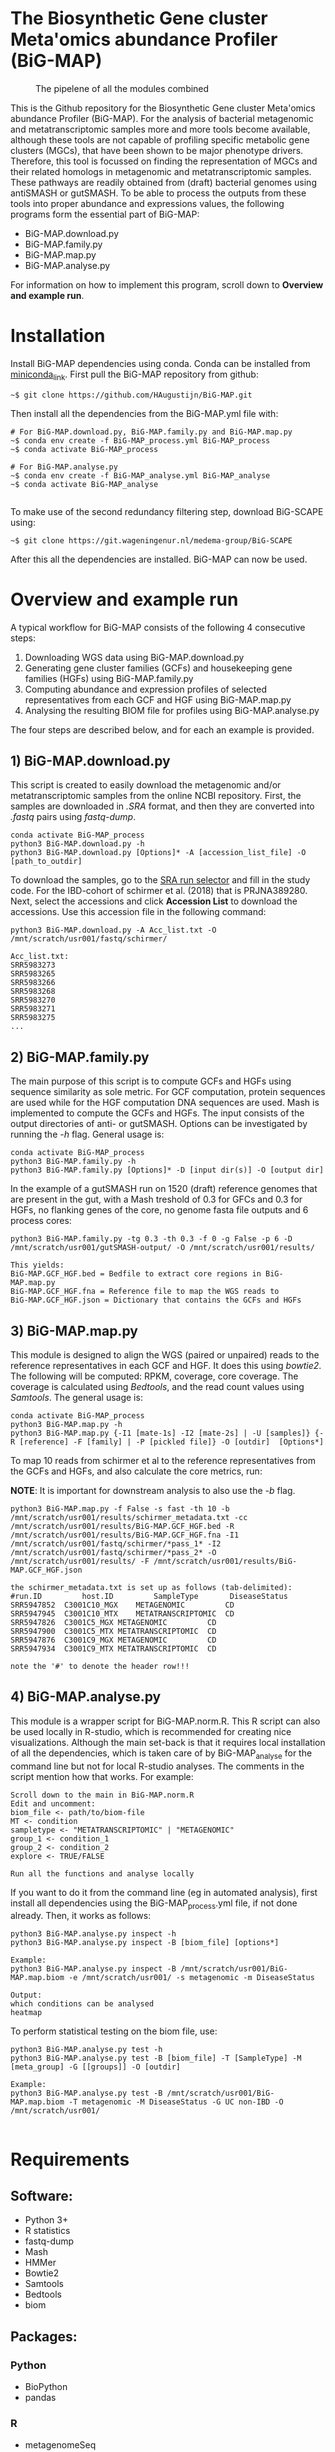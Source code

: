 * The Biosynthetic Gene cluster Meta'omics abundance Profiler (BiG-MAP)
#+CAPTION: The pipelene of all the modules combined
#+NAME: BiG-MAP.fig_1
[[https://github.com/KoenvdBerg/BiG-MAP/blob/master/BiG-MAP.pipeline.png]]

This is the Github repository for the Biosynthetic Gene cluster
Meta'omics abundance Profiler (BiG-MAP). For the analysis of bacterial
metagenomic and metatranscriptomic samples more and more tools become
available, although these tools are not capable of profiling specific
metabolic gene clusters (MGCs), that have been shown to be major
phenotype drivers. Therefore, this tool is focussed on finding the
representation of MGCs and their related homologs in metagenomic and
metatranscriptomic samples. These pathways are readily obtained from
(draft) bacterial genomes using antiSMASH or gutSMASH. To be able to
process the outputs from these tools into proper abundance and
expressions values, the following programs form the essential part of
BiG-MAP:
- BiG-MAP.download.py
- BiG-MAP.family.py
- BiG-MAP.map.py
- BiG-MAP.analyse.py
For information on how to implement this program, scroll down to
*Overview and example run*. 

* Installation
Install BiG-MAP dependencies using conda. Conda can be installed from
[[https://docs.conda.io/en/latest/miniconda.html][miniconda_link]]. First pull the BiG-MAP repository from github:

#+BEGIN_EXAMPLE
~$ git clone https://github.com/HAugustijn/BiG-MAP.git
#+END_EXAMPLE

Then install all the dependencies from the BiG-MAP.yml file with:
#+BEGIN_EXAMPLE
# For BiG-MAP.download.py, BiG-MAP.family.py and BiG-MAP.map.py
~$ conda env create -f BiG-MAP_process.yml BiG-MAP_process
~$ conda activate BiG-MAP_process

# For BiG-MAP.analyse.py
~$ conda env create -f BiG-MAP_analyse.yml BiG-MAP_analyse
~$ conda activate BiG-MAP_analyse

#+END_EXAMPLE
To make use of the second redundancy filtering step, download BiG-SCAPE using: 
#+BEGIN_EXAMPLE
~$ git clone https://git.wageningenur.nl/medema-group/BiG-SCAPE
#+END_EXAMPLE

After this all the dependencies are installed. BiG-MAP can now be used. 

* Overview and example run
A typical workflow for BiG-MAP consists of the following 4 consecutive steps:
1) Downloading WGS data using BiG-MAP.download.py
2) Generating gene cluster families (GCFs) and housekeeping gene
   families (HGFs) using BiG-MAP.family.py
3) Computing abundance and expression profiles of selected
   representatives from each GCF and HGF using BiG-MAP.map.py
4) Analysing the resulting BIOM file for profiles using
   BiG-MAP.analyse.py
The four steps are described below, and for each an example is
provided. 

** 1) BiG-MAP.download.py
This script is created to easily download the metagenomic and/or
metatranscriptomic samples from the online NCBI repository. First, the
samples are downloaded in /.SRA/ format, and then they are converted
into /.fastq/ pairs using /fastq-dump/. 
#+BEGIN_EXAMPLE
conda activate BiG-MAP_process
python3 BiG-MAP.download.py -h
python3 BiG-MAP.download.py [Options]* -A [accession_list_file] -O [path_to_outdir]
#+END_EXAMPLE
To download the samples, go to the [[https://www.ncbi.nlm.nih.gov/Traces/study/][SRA run selector]] and fill in the
study code. For the IBD-cohort of schirmer et al. (2018) that is
PRJNA389280. Next, select the accessions and click *Accession List* to
download the accessions. Use this accession file in the following
command:
#+BEGIN_EXAMPLE
python3 BiG-MAP.download.py -A Acc_list.txt -O /mnt/scratch/usr001/fastq/schirmer/

Acc_list.txt:
SRR5983273
SRR5983265
SRR5983266
SRR5983268
SRR5983270
SRR5983271
SRR5983275
...
#+END_EXAMPLE

** 2) BiG-MAP.family.py
The main purpose of this script is to compute GCFs and HGFs using
sequence similarity as sole metric. For GCF computation, protein
sequences are used while for the HGF computation DNA sequences are
used. Mash is implemented to compute the GCFs and HGFs. The input
consists of the output directories of anti- or gutSMASH. Options can
be investigated by running the /-h/ flag. General usage is:
#+BEGIN_EXAMPLE
conda activate BiG-MAP_process
python3 BiG-MAP.family.py -h
python3 BiG-MAP.family.py [Options]* -D [input dir(s)] -O [output dir]
#+END_EXAMPLE
In the example of a gutSMASH run on 1520 (draft) reference genomes
that are present in the gut, with a Mash treshold of 0.3 for GFCs
and 0.3 for HGFs, no flanking genes of the core, no genome fasta file
outputs and 6 process cores:
#+BEGIN_EXAMPLE
python3 BiG-MAP.family.py -tg 0.3 -th 0.3 -f 0 -g False -p 6 -D /mnt/scratch/usr001/gutSMASH-output/ -O /mnt/scratch/usr001/results/

This yields:
BiG-MAP.GCF_HGF.bed = Bedfile to extract core regions in BiG-MAP.map.py
BiG-MAP.GCF_HGF.fna = Reference file to map the WGS reads to
BiG-MAP.GCF_HGF.json = Dictionary that contains the GCFs and HGFs
#+END_EXAMPLE

** 3) BiG-MAP.map.py
This module is designed to align the WGS (paired or unpaired) reads to
the reference representatives in each GCF and HGF. It does this using
/bowtie2/. The following will be computed: RPKM, coverage, core
coverage. The coverage is calculated using /Bedtools/, and the read
count values using /Samtools/. The general usage is:

#+BEGIN_EXAMPLE
conda activate BiG-MAP_process
python3 BiG-MAP.map.py -h
python3 BiG-MAP.map.py {-I1 [mate-1s] -I2 [mate-2s] | -U [samples]} {-R [reference] -F [family] | -P [pickled file]} -O [outdir]  [Options*]
#+END_EXAMPLE

To map 10 reads from schirmer et al to the reference representatives
from the GCFs and HGFs, and also calculate the core metrics, run:

*NOTE*: It is important for downstream analysis to also use the /-b/ flag. 
#+BEGIN_EXAMPLE
python3 BiG-MAP.map.py -f False -s fast -th 10 -b /mnt/scratch/usr001/results/schirmer_metadata.txt -cc /mnt/scratch/usr001/results/BiG-MAP.GCF_HGF.bed -R /mnt/scratch/usr001/results/BiG-MAP.GCF_HGF.fna -I1 /mnt/scratch/usr001/fastq/schirmer/*pass_1* -I2 /mnt/scratch/usr001/fastq/schirmer/*pass_2* -O /mnt/scratch/usr001/results/ -F /mnt/scratch/usr001/results/BiG-MAP.GCF_HGF.json

the schirmer_metadata.txt is set up as follows (tab-delimited):
#run.ID         host.ID	        SampleType	     DiseaseStatus
SRR5947852	C3001C10_MGX	METAGENOMIC	        CD
SRR5947945	C3001C10_MTX	METATRANSCRIPTOMIC	CD
SRR5947826	C3001C5_MGX	METAGENOMIC	        CD
SRR5947900	C3001C5_MTX	METATRANSCRIPTOMIC	CD
SRR5947876	C3001C9_MGX	METAGENOMIC	        CD
SRR5947934	C3001C9_MTX	METATRANSCRIPTOMIC	CD

note the '#' to denote the header row!!!
#+END_EXAMPLE

** 4) BiG-MAP.analyse.py
This module is a wrapper script for BiG-MAP.norm.R. This R script can
also be used locally in R-studio, which is recommended for creating
nice visualizations. Although the main set-back is that it requires
local installation of all the dependencies, which is taken care of by
BiG-MAP_analyse for the command line but not for local R-studio
analyses. The comments in the script mention how that works. For
example:
#+BEGIN_EXAMPLE
Scroll down to the main in BiG-MAP.norm.R
Edit and uncomment:
biom_file <- path/to/biom-file
MT <- condition
sampletype <- "METATRANSCRIPTOMIC" | "METAGENOMIC"
group_1 <- condition_1
group_2 <- condition_2
explore <- TRUE/FALSE

Run all the functions and analyse locally
#+END_EXAMPLE

If you want to do it from the command line (eg in automated analysis),
first install all dependencies using the BiG-MAP_process.yml file, if
not done already. Then, it works as follows:
#+BEGIN_EXAMPLE
python3 BiG-MAP.analyse.py inspect -h
python3 BiG-MAP.analyse.py inspect -B [biom_file] [options*]

Example:
python3 BiG-MAP.analyse.py inspect -B /mnt/scratch/usr001/BiG-MAP.map.biom -e /mnt/scratch/usr001/ -s metagenomic -m DiseaseStatus

Output: 
which conditions can be analysed
heatmap
#+END_EXAMPLE

To perform statistical testing on the biom file, use:

#+BEGIN_EXAMPLE
python3 BiG-MAP.analyse.py test -h
python3 BiG-MAP.analyse.py test -B [biom_file] -T [SampleType] -M [meta_group] -G [[groups]] -O [outdir]

Example:
python3 BiG-MAP.analyse.py test -B /mnt/scratch/usr001/BiG-MAP.map.biom -T metagenomic -M DiseaseStatus -G UC non-IBD -O /mnt/scratch/usr001/

#+END_EXAMPLE

* Requirements
** Software:
- Python 3+
- R statistics
- fastq-dump
- Mash
- HMMer
- Bowtie2
- Samtools
- Bedtools
- biom

** Packages:
*** Python
- BioPython
- pandas
*** R
- metagenomeSeq
- biomformat
- ComplexHeatmap=2.0.0
- viridisLite
- RColorBrewer
- tidyverse
